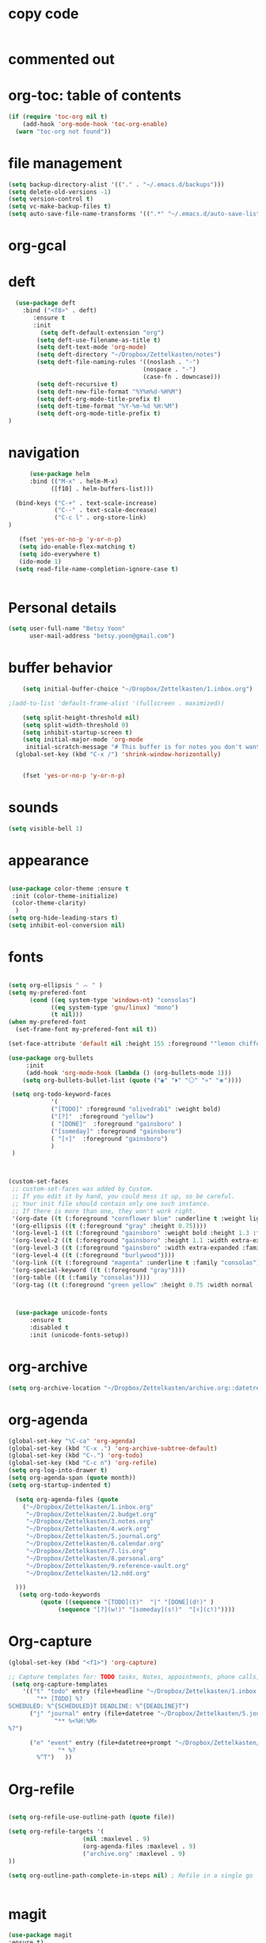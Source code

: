 
* copy code
:Properties:
:visibility: all
:End:

#+BEGIN_SRC emacs-lisp :tangle yes

#+END_SRC

* commented out
# ** mobile org
# # #+BEGIN_SRC emacs-lisp :tangle yes
# # (setq org-mobile-directory "~/Dropbox/Apps/MobileOrg")
# # (setq org-directory "~/Dropbox/Zettelkasten")
# # (setq org-mobile-inbox-for-pull "~/Dropbox/Zettelkasten/flagged.org")
# # (setq org-mobile-checksum-binary "C:\\Users\\betsy\\coreutils\\md5sum.exe")
# # #+END_SRC
# ** package management
# #+BEGIN_SRC emacs-lisp :tangle yes


#   ; (use-package org-plus-contrib)
#   ; (use-package interleave)
#   ; (use-package pdf-tools)
#   ; (use-package dash)


#    ;; (use-package org-ref
#    ;;  :init 
#    ;; (setq org-ref-default-bibliography
#    ;; '("~/Dropbox/Zettelkasten/references.bib"))
#    ;; (setq org-ref-bibliography-notes '("~/Dropbox/Zettelkasten/3.notes.org"))
#    ;; (setq reftex-default-bibliography '("~/Dropbox/Zettelkasten/references.bib"))
#    ;; (setq org-ref-pdf-directory '("~/Dropbox/Zettelkasten/pdfs/"))
#    ;;  :config (require 'org-ref-helm-cite))

# #+END_SRC

# ** language support
# #+BEGIN_SRC emacs-lisp :tangle yes
# ;(require 'hangul)
# #+END_SRC


# ** ledger mode

# #+BEGIN_SRC emacs-lisp :tangle yes



#   ;; (use-package ledger-mode
#   ;;   :ensure t
#   ;;   :if (executable-find "ledger")
#   ;;   :mode ("\\.ledger$" . ledger-mode)
#   ;;   :demand t ; so that the capture templates get loaded
#   ;;   :init
#   ;;   (defvar my/ledger-file
#   ;;     (expand-file-name "~/Dropbox/Finances/finances.ledger")
#   ;;     "Where the ledger journal is kept.")
#   ;;   (defun my/ledger-file ()
#   ;;     "Find ledger journal file."
#   ;;     (interactive)
#   ;;     (find-file my/ledger-file))
#   ;;   :config
#   ;;   (setq org-capture-templates
#   ;;         (append org-capture-templates
#   ;;                 '(("l" "Ledger entries")
#   ;;                   ("li" "income" plain (file my/ledger-file)
#   ;;                    "%(org-read-date) %^{From?}
#   ;;     assets:checking       $ %^{Amount}
#   ;;     income:salary" :empty-lines 1 :immediate-finish t)
#   ;;                   ("lc" "citi" plain (file my/ledger-file)
#   ;;                    "%(org-read-date) %^{Payee}
#   ;;     expenses:%^{Expense category}       $ %^{Amount}
#   ;;     liabilities:citi mastercard" :empty-lines 1 :immediate-finish t)
#   ;;                   ("lo" "capital one" plain (file my/ledger-file)
#   ;;                    "%(org-read-date) %^{Payee}
#   ;;     expenses:%^{Expense category}       SEK %^{Amount}
#   ;;     liabilities:capital one credit" :empty-lines 1 :immediate-finish t)
#   ;;                   ("ld" "pay with checking" plain (file my/ledger-file)
#   ;;                    "%(org-read-date) %^{Payee}
#   ;;     expenses:%^{Expense category}       $ %^{Amount}
#   ;;     assets:checking" :empty-lines 1 :immediate-finish t))))
#   ;;   (setq ledger-post-amount-alignment-column 70)
#   ;;   (setq ledger-post-amount-alignment-at :decimal)
#   ;;   ;; There is a correct way to write dates:
#   ;;   ;; https://xkcd.com/1179/
#   ;;   (setq ledger-use-iso-dates t)
#   ;;   (setq ledger-reports '(("on-hand" "ledger -f %(ledger-file) bal \"(assets:cash|checking|liabilities)\"")
#   ;;                          ("bal" "ledger -f %(ledger-file) bal")
#   ;;                          ("reg" "ledger -f %(ledger-file) reg")
#   ;;                          ("payee" "ledger -f %(ledger-file) reg @%(payee)")
#   ;;                          ("account" "ledger -f %(ledger-file) reg %(account)"))))


# #+END_SRC
# ** encoding
# #+BEGIN_SRC emacs-lisp :tangle yes

# ;(set-language-environment "UTF-8")
# ;(set-default-coding-systems 'utf-8)
# #+END_SRC




* org-toc: table of contents

#+BEGIN_SRC emacs-lisp :tangle yes
(if (require 'toc-org nil t)
    (add-hook 'org-mode-hook 'toc-org-enable)
  (warn "toc-org not found"))
#+END_SRC





* file management
#+BEGIN_SRC emacs-lisp :tangle yes
 (setq backup-directory-alist '(("." . "~/.emacs.d/backups")))
 (setq delete-old-versions -1)
 (setq version-control t)
 (setq vc-make-backup-files t)
 (setq auto-save-file-name-transforms '((".*" "~/.emacs.d/auto-save-list/" t)))
 #+END_SRC
* org-gcal

* deft
 #+BEGIN_SRC emacs-lisp :tangle yes
   (use-package deft
 	 :bind ("<f8>" . deft)
        :ensure t
        :init
    	  (setq deft-default-extension "org")
         (setq deft-use-filename-as-title t)
         (setq deft-text-mode 'org-mode)
         (setq deft-directory "~/Dropbox/Zettelkasten/notes")
         (setq deft-file-naming-rules '((noslash . "-")
                                       (nospace . "-")
                                       (case-fn . downcase)))
         (setq deft-recursive t)
         (setq deft-new-file-format "%Y%m%d-%H%M")
         (setq deft-org-mode-title-prefix t)
         (setq deft-time-format "%Y-%m-%d %H:%M")
         (setq deft-org-mode-title-prefix t)
 )

 #+END_SRC
* navigation
#+BEGIN_SRC emacs-lisp :tangle yes
      (use-package helm
      :bind (("M-x" . helm-M-x)
		    ([f10] . helm-buffers-list)))

  (bind-keys ("C-+" . text-scale-increase)
             ("C--" . text-scale-decrease)
             ("C-c l" . org-store-link)
)

   (fset 'yes-or-no-p 'y-or-n-p)
   (setq ido-enable-flex-matching t)
   (setq ido-everywhere t)
   (ido-mode 1)
  (setq read-file-name-completion-ignore-case t)
  

#+END_SRC


* Personal details
#+BEGIN_SRC emacs-lisp :tangle yes
(setq user-full-name "Betsy Yoon"
      user-mail-address "betsy.yoon@gmail.com")
#+END_SRC
* buffer behavior
 #+BEGIN_SRC emacs-lisp :tangle yes
     (setq initial-buffer-choice "~/Dropbox/Zettelkasten/1.inbox.org")

 ;(add-to-list 'default-frame-alist '(fullscreen . maximized))

     (setq split-height-threshold nil)
     (setq split-width-threshold 0)
     (setq inhibit-startup-screen t)
     (setq initial-major-mode 'org-mode
 	  initial-scratch-message "# This buffer is for notes you don't want to save\n\n")
   (global-set-key (kbd "C-x /") 'shrink-window-horizontally)


     (fset 'yes-or-no-p 'y-or-n-p)
 #+END_SRC
* sounds
 #+BEGIN_SRC emacs-lisp :tangle yes
  (setq visible-bell 1)
 #+END_SRC
* appearance
#+BEGIN_SRC emacs-lisp :tangle yes

(use-package color-theme :ensure t
 :init (color-theme-initialize)
 (color-theme-clarity)
  )
(setq org-hide-leading-stars t)
(setq inhibit-eol-conversion nil)
#+END_SRC

* fonts
#+BEGIN_SRC emacs-lisp :tangle yes

(setq org-ellipsis " ෴ " )
(setq my-prefered-font
      (cond ((eq system-type 'windows-nt) "consolas")
            ((eq system-type 'gnu/linux) "mono")
            (t nil)))
(when my-prefered-font
  (set-frame-font my-prefered-font nil t))

(set-face-attribute 'default nil :height 155 :foreground '"lemon chiffon" )

(use-package org-bullets
     :init
     (add-hook 'org-mode-hook (lambda () (org-bullets-mode 1)))
	(setq org-bullets-bullet-list (quote ("◉" "⏵" "⚪" "»" "⋇"))))

 (setq org-todo-keyword-faces
            '(
            ("[TODO]" :foreground "olivedrab1" :weight bold) 
            ("[?]"  :foreground "yellow") 
            ( "[DONE]"  :foreground "gainsboro" )
            ("[someday]" :foreground "gainsboro") 
            ( "[☓]"  :foreground "gainsboro")
            )
 )



(custom-set-faces
 ;; custom-set-faces was added by Custom.
 ;; If you edit it by hand, you could mess it up, so be careful.
 ;; Your init file should contain only one such instance.
 ;; If there is more than one, they won't work right.
 '(org-date ((t (:foreground "cornflower blue" :underline t :weight light))))
 '(org-ellipsis ((t (:foreground "gray" :height 0.75))))
 '(org-level-1 ((t (:foreground "gainsboro" :weight bold :height 1.3 :family "quicksand"))))
 '(org-level-2 ((t (:foreground "gainsboro" :height 1.1 :width extra-expanded :family "myriad pro"))))
 '(org-level-3 ((t (:foreground "gainsboro" :width extra-expanded :family "quicksand"))))
 '(org-level-4 ((t (:foreground "burlywood"))))
 '(org-link ((t (:foreground "magenta" :underline t :family "consolas"))))
 '(org-special-keyword ((t (:foreground "gray"))))
 '(org-table ((t (:family "consolas"))))
 '(org-tag ((t (:foreground "green yellow" :height 0.75 :width normal :family "consolas")))))



  (use-package unicode-fonts
      :ensure t
      :disabled t
      :init (unicode-fonts-setup))

#+END_SRC

* org-archive
 #+BEGIN_SRC emacs-lisp :tangle yes
  (setq org-archive-location "~/Dropbox/Zettelkasten/archive.org::datetree/")

 #+END_SRC

* org-agenda
#+BEGIN_SRC emacs-lisp :tangle yes
  (global-set-key "\C-ca" 'org-agenda)
  (global-set-key (kbd "C-x .") 'org-archive-subtree-default)
  (global-set-key (kbd "C-.") 'org-todo)
  (global-set-key (kbd "C-c n") 'org-refile)
  (setq org-log-into-drawer t)
  (setq org-agenda-span (quote month))
  (setq org-startup-indented t)

    (setq org-agenda-files (quote
      ("~/Dropbox/Zettelkasten/1.inbox.org" 
       "~/Dropbox/Zettelkasten/2.budget.org"
       "~/Dropbox/Zettelkasten/3.notes.org" 
       "~/Dropbox/Zettelkasten/4.work.org" 
       "~/Dropbox/Zettelkasten/5.journal.org"
       "~/Dropbox/Zettelkasten/6.calendar.org" 
       "~/Dropbox/Zettelkasten/7.lis.org" 
       "~/Dropbox/Zettelkasten/8.personal.org"
       "~/Dropbox/Zettelkasten/9.reference-vault.org"
       "~/Dropbox/Zettelkasten/12.ndd.org"
   
    )))
     (setq org-todo-keywords 
	       (quote ((sequence "[TODO](t)"  "|" "[DONE](d!)" )
               	(sequence "[?](w!)" "[someday](s!)"  "[☓](c!)"))))

#+END_SRC
* Org-capture
#+BEGIN_SRC emacs-lisp :tangle yes
(global-set-key (kbd "<f1>") 'org-capture)

;; Capture templates for: TODO tasks, Notes, appointments, phone calls, meetings, and org-protocol
 (setq org-capture-templates 
	'(("t" "todo" entry (file+headline "~/Dropbox/Zettelkasten/1.inbox.org" "to dos" ) 
		"** [TODO] %?
SCHEDULED: %^{SCHEDULED}T DEADLINE: %^{DEADLINE}T")
	  ("j" "journal" entry (file+datetree "~/Dropbox/Zettelkasten/5.journal.org")
             "** %<%H:%M> 
%?")

	  ("e" "event" entry (file+datetree+prompt "~/Dropbox/Zettelkasten/6.calendar.org")
              "* %? 
		%^T") 	))
#+END_SRC

* Org-refile
#+BEGIN_SRC emacs-lisp :tangle yes

(setq org-refile-use-outline-path (quote file))

(setq org-refile-targets '(
                     (nil :maxlevel . 9)
                     (org-agenda-files :maxlevel . 9)
                     ("archive.org" :maxlevel . 9)                   
))

(setq org-outline-path-complete-in-steps nil) ; Refile in a single go


#+END_SRC
* magit
 #+BEGIN_SRC emacs-lisp :tangle yes
 (use-package magit
 :ensure t)
 #+END_SRC
* org modules

# #+BEGIN_SRC emacs-lisp :tangle yes


#  (setq org-modules '(org-bbdb
#                       org-gnus
#                       org-drill
#                       org-info
#                       org-jsinfo
#                       org-habit
#                       org-irc
#                       org-mouse
#                       org-protocol
#                       org-annotate-file
#                       org-eval
#                       org-expiry
#                       org-interactive-query
#                       org-man
#                       org-collector
#                       org-panel
#                       org-screen
#                       org-toc))
# (eval-after-load 'org
#  '(org-load-modules-maybe t))

# #+END_SRC
* text editing
#+BEGIN_SRC emacs-lisp :tangle yes
  (add-to-list 'exec-path "C:/Program Files (x86)/Aspell/bin/")
  (setq ispell-program-name "aspell")
  (require 'ispell)

  ;  (add-hook 'org-mode-hook 'my-org-init)
  ;     (defun my-org-init ()
  ;       (require 'typopunct)
  ;       (typopunct-change-language 'english)
  ;       (typopunct-mode 1))

   (delete-selection-mode) ;allows to delete selected text by typing
   (use-package visual-fill-column
     :ensure t
     :config
     (progn
       (global-visual-fill-column-mode)))

   (setq org-support-shift-select (quote always))


   (global-visual-line-mode t)
   (setq sentence-end-double-space nil)

 (use-package flyspell-correct-helm )
 (use-package company
  :ensure t
 :init (global-company-mode))

#+END_SRC
